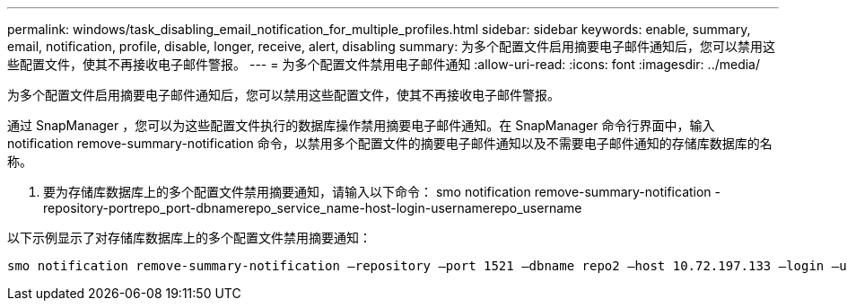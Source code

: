 ---
permalink: windows/task_disabling_email_notification_for_multiple_profiles.html 
sidebar: sidebar 
keywords: enable, summary, email, notification, profile, disable, longer, receive, alert, disabling 
summary: 为多个配置文件启用摘要电子邮件通知后，您可以禁用这些配置文件，使其不再接收电子邮件警报。 
---
= 为多个配置文件禁用电子邮件通知
:allow-uri-read: 
:icons: font
:imagesdir: ../media/


[role="lead"]
为多个配置文件启用摘要电子邮件通知后，您可以禁用这些配置文件，使其不再接收电子邮件警报。

通过 SnapManager ，您可以为这些配置文件执行的数据库操作禁用摘要电子邮件通知。在 SnapManager 命令行界面中，输入 notification remove-summary-notification 命令，以禁用多个配置文件的摘要电子邮件通知以及不需要电子邮件通知的存储库数据库的名称。

. 要为存储库数据库上的多个配置文件禁用摘要通知，请输入以下命令： smo notification remove-summary-notification -repository-portrepo_port-dbnamerepo_service_name-host-login-usernamerepo_username


以下示例显示了对存储库数据库上的多个配置文件禁用摘要通知：

[listing]
----

smo notification remove-summary-notification –repository –port 1521 –dbname repo2 –host 10.72.197.133 –login –username oba5
----